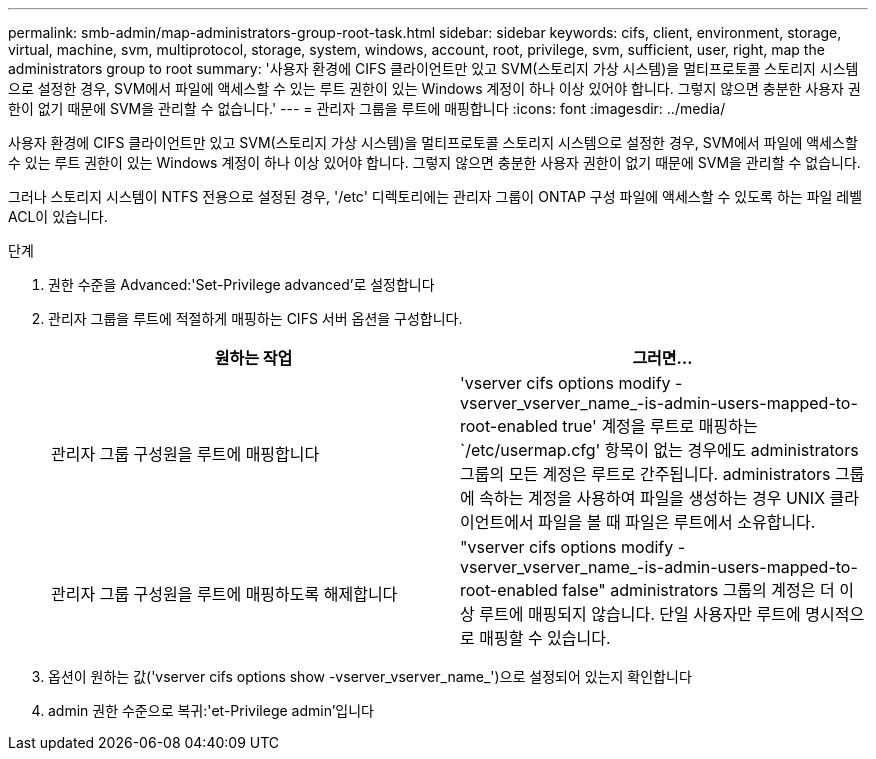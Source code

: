 ---
permalink: smb-admin/map-administrators-group-root-task.html 
sidebar: sidebar 
keywords: cifs, client, environment, storage, virtual, machine, svm, multiprotocol, storage, system, windows, account, root, privilege, svm, sufficient, user, right, map the administrators group to root 
summary: '사용자 환경에 CIFS 클라이언트만 있고 SVM(스토리지 가상 시스템)을 멀티프로토콜 스토리지 시스템으로 설정한 경우, SVM에서 파일에 액세스할 수 있는 루트 권한이 있는 Windows 계정이 하나 이상 있어야 합니다. 그렇지 않으면 충분한 사용자 권한이 없기 때문에 SVM을 관리할 수 없습니다.' 
---
= 관리자 그룹을 루트에 매핑합니다
:icons: font
:imagesdir: ../media/


[role="lead"]
사용자 환경에 CIFS 클라이언트만 있고 SVM(스토리지 가상 시스템)을 멀티프로토콜 스토리지 시스템으로 설정한 경우, SVM에서 파일에 액세스할 수 있는 루트 권한이 있는 Windows 계정이 하나 이상 있어야 합니다. 그렇지 않으면 충분한 사용자 권한이 없기 때문에 SVM을 관리할 수 없습니다.

그러나 스토리지 시스템이 NTFS 전용으로 설정된 경우, '/etc' 디렉토리에는 관리자 그룹이 ONTAP 구성 파일에 액세스할 수 있도록 하는 파일 레벨 ACL이 있습니다.

.단계
. 권한 수준을 Advanced:'Set-Privilege advanced'로 설정합니다
. 관리자 그룹을 루트에 적절하게 매핑하는 CIFS 서버 옵션을 구성합니다.
+
|===
| 원하는 작업 | 그러면... 


 a| 
관리자 그룹 구성원을 루트에 매핑합니다
 a| 
'vserver cifs options modify -vserver_vserver_name_-is-admin-users-mapped-to-root-enabled true' 계정을 루트로 매핑하는 `/etc/usermap.cfg' 항목이 없는 경우에도 administrators 그룹의 모든 계정은 루트로 간주됩니다. administrators 그룹에 속하는 계정을 사용하여 파일을 생성하는 경우 UNIX 클라이언트에서 파일을 볼 때 파일은 루트에서 소유합니다.



 a| 
관리자 그룹 구성원을 루트에 매핑하도록 해제합니다
 a| 
"vserver cifs options modify -vserver_vserver_name_-is-admin-users-mapped-to-root-enabled false" administrators 그룹의 계정은 더 이상 루트에 매핑되지 않습니다. 단일 사용자만 루트에 명시적으로 매핑할 수 있습니다.

|===
. 옵션이 원하는 값('vserver cifs options show -vserver_vserver_name_')으로 설정되어 있는지 확인합니다
. admin 권한 수준으로 복귀:'et-Privilege admin'입니다

